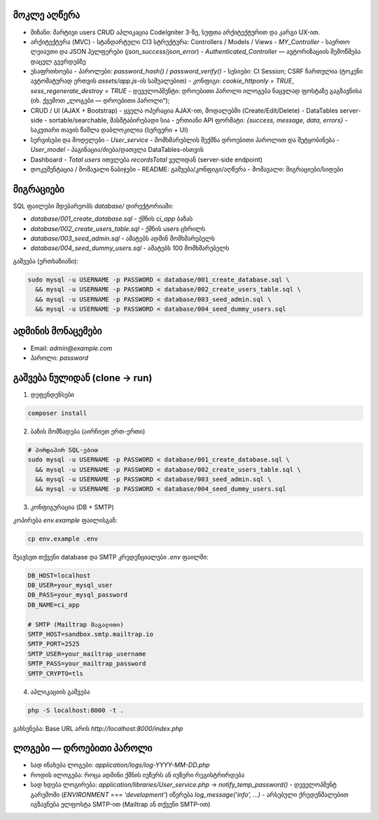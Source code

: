 ********************
მოკლე აღწერა 
********************

- მიზანი: მარტივი users CRUD აპლიკაცია CodeIgniter 3-ზე, სუფთა არქიტექტურით და კარგი UX-ით.

- არქიტექტურა (MVC)
  - სტანდარტული CI3 სტრუქტურა: Controllers / Models / Views
  - `MY_Controller` - საერთო ლეიაუთი და JSON ჰელფერები (`json_success`/`json_error`)
  - `Authenticated_Controller` — ავტორიზაციის შემოწმება დაცულ გვერდებზე

- უსაფრთხოება
  - პაროლები: `password_hash()` / `password_verify()`
  - სესიები: CI Session; CSRF ჩართულია (ტოკენი ავტომატურად ერთვის `assets/app.js`-ის საშუალებით)
  - კონფიგი: `cookie_httponly = TRUE`, `sess_regenerate_destroy = TRUE`
  - დეველოპმენტი: დროებითი პაროლი ილოგება ნაცვლად ფოსტაზე გაგზავნისა (იხ. ქვემოთ „ლოგები — დროებითი პაროლი“);

- CRUD / UI (AJAX + Bootstrap)
  - ყველა ოპერაცია AJAX-ით, მოდალებში (Create/Edit/Delete)
  - DataTables server-side - sortable/searchable, მასშტაბირებადი სია
  - ერთიანი API ფორმატი: `{success, message, data, errors}`
  - საკუთარი თავის წაშლა დაბლოკილია (სერვერი + UI)

- სერვისები და მოდელები
  - `User_service` - მომხმარებლის შექმნა დროებითი პაროლით და შეტყობინება
  - `User_model` - პაგინაცია/ძიება/დათვლა DataTables-ისთვის

- Dashboard
  - `Total users` ითვლება `recordsTotal` ველიდან (server-side endpoint)

- დოკუმენტაცია / მომავალი ნაბიჯები
  - README: გაშვება/კონფიგი/აღწერა
  - მომავალი: მიგრაციები/სიდები

**********
მიგრაციები
**********

SQL ფაილები მდებარეობს `database/` დირექტორიაში:

- `database/001_create_database.sql` - ქმნის `ci_app` ბაზას
- `database/002_create_users_table.sql` - ქმნის `users` ცხრილს
- `database/003_seed_admin.sql` - ამატებს ადმინ მომხმარებელს
- `database/004_seed_dummy_users.sql` - ამატებს 100 მომხმარებელს

გაშვება (ერთხაზიანი):

.. code-block:: bash

   sudo mysql -u USERNAME -p PASSWORD < database/001_create_database.sql \
     && mysql -u USERNAME -p PASSWORD < database/002_create_users_table.sql \
     && mysql -u USERNAME -p PASSWORD < database/003_seed_admin.sql \
     && mysql -u USERNAME -p PASSWORD < database/004_seed_dummy_users.sql

***************
ადმინის მონაცემები
***************

- Email: `admin@example.com`
- პაროლი: `password`

*******************
გაშვება ნულიდან (clone → run)
*******************

1) დეფენდენსები

.. code-block:: bash

   composer install

2) ბაზის მომზადება (აირჩიეთ ერთ-ერთი)

.. code-block:: bash

   # პირდაპირ SQL-ებით
   sudo mysql -u USERNAME -p PASSWORD < database/001_create_database.sql \
     && mysql -u USERNAME -p PASSWORD < database/002_create_users_table.sql \
     && mysql -u USERNAME -p PASSWORD < database/003_seed_admin.sql \
     && mysql -u USERNAME -p PASSWORD < database/004_seed_dummy_users.sql

3) კონფიგურაცია (DB + SMTP)

კოპირება `env.example` ფაილისგან:

.. code-block:: bash

   cp env.example .env

შეავსეთ თქვენი database და SMTP კრედენციალები `.env` ფაილში:

.. code-block:: bash

   DB_HOST=localhost
   DB_USER=your_mysql_user
   DB_PASS=your_mysql_password
   DB_NAME=ci_app
   
   # SMTP (Mailtrap მაგალითი)
   SMTP_HOST=sandbox.smtp.mailtrap.io
   SMTP_PORT=2525
   SMTP_USER=your_mailtrap_username
   SMTP_PASS=your_mailtrap_password
   SMTP_CRYPTO=tls

4) აპლიკაციის გაშვება

.. code-block:: bash

   php -S localhost:8000 -t .

გახსენება: Base URL არის `http://localhost:8000/index.php`

***********************
ლოგები — დროებითი პაროლი
***********************

- სად ინახება ლოგები: `application/logs/log-YYYY-MM-DD.php`
- როდის ილოგება: როცა ადმინი ქმნის იუზერს ან იუზერი რეგისტრირდება
- სად ხდება ლოგირება: `application/libraries/User_service.php` → `notify_temp_password()`
  - დეველოპმენტ გარემოში (`ENVIRONMENT === 'development'`) იწერება `log_message('info', ...)`
  - არსებული ქრედენშალებით იგზავნება ელფოსტა SMTP-ით (Mailtrap ან თქვენი SMTP-ით)